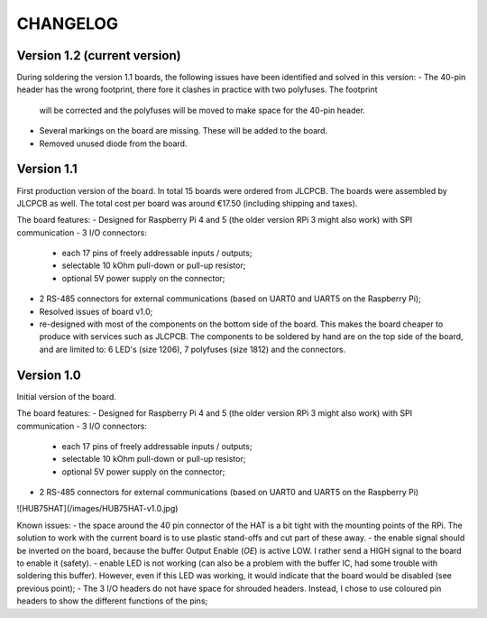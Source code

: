 =========
CHANGELOG
=========

Version 1.2 (current version)
=============================

During soldering the version 1.1 boards, the following issues have been identified and solved in this version:
- The 40-pin header has the wrong footprint, there fore it clashes in practice with two polyfuses. The footprint
  will be corrected and the polyfuses will be moved to make space for the 40-pin header.
- Several markings on the board are missing. These will be added to the board.
- Removed unused diode from the board.

Version 1.1
===========

First production version of the board. In total 15 boards were ordered from JLCPCB. The boards were assembled by JLCPCB as well.
The total cost per board was around €17.50 (including shipping and taxes).

The board features:
- Designed for Raspberry Pi 4 and 5 (the older version RPi 3 might also work) with SPI communication
- 3 I/O connectors:
  - each 17 pins of freely addressable inputs / outputs;
  - selectable 10 kOhm pull-down or pull-up resistor;
  - optional 5V power supply on the connector;
- 2 RS-485 connectors for external communications (based on UART0 and UART5 on the Raspberry Pi);
- Resolved issues of board v1.0;
- re-designed with most of the components on the bottom side of the board. This makes the board cheaper to
  produce with services such as JLCPCB. The components to be soldered by hand are on the top side of the board,
  and are limited to: 6 LED's (size 1206), 7 polyfuses (size 1812) and the connectors. 


Version 1.0
===========

Initial version of the board. 

The board features:
- Designed for Raspberry Pi 4 and 5 (the older version RPi 3 might also work) with SPI communication
- 3 I/O connectors:
  - each 17 pins of freely addressable inputs / outputs;
  - selectable 10 kOhm pull-down or pull-up resistor;
  - optional 5V power supply on the connector;
- 2 RS-485 connectors for external communications (based on UART0 and UART5 on the Raspberry Pi)

![HUB75HAT](/images/HUB75HAT-v1.0.jpg)

Known issues:
- the space around the 40 pin connector of the HAT is a bit tight with the mounting points of the RPi. The solution to work with the current board is to use plastic stand-offs and cut part of these away.
- the enable signal should be inverted on the board, because the buffer Output Enable (`OE`) is active LOW. I rather send a HIGH signal to the board to enable it (safety).
- enable LED is not working (can also be a problem with the buffer IC, had some trouble with soldering this buffer). However, even if this LED was working, it would indicate that the board would be disabled (see previous point);
- The 3 I/O headers do not have space for shrouded headers. Instead, I chose to use coloured pin headers to show the different functions of the pins;
